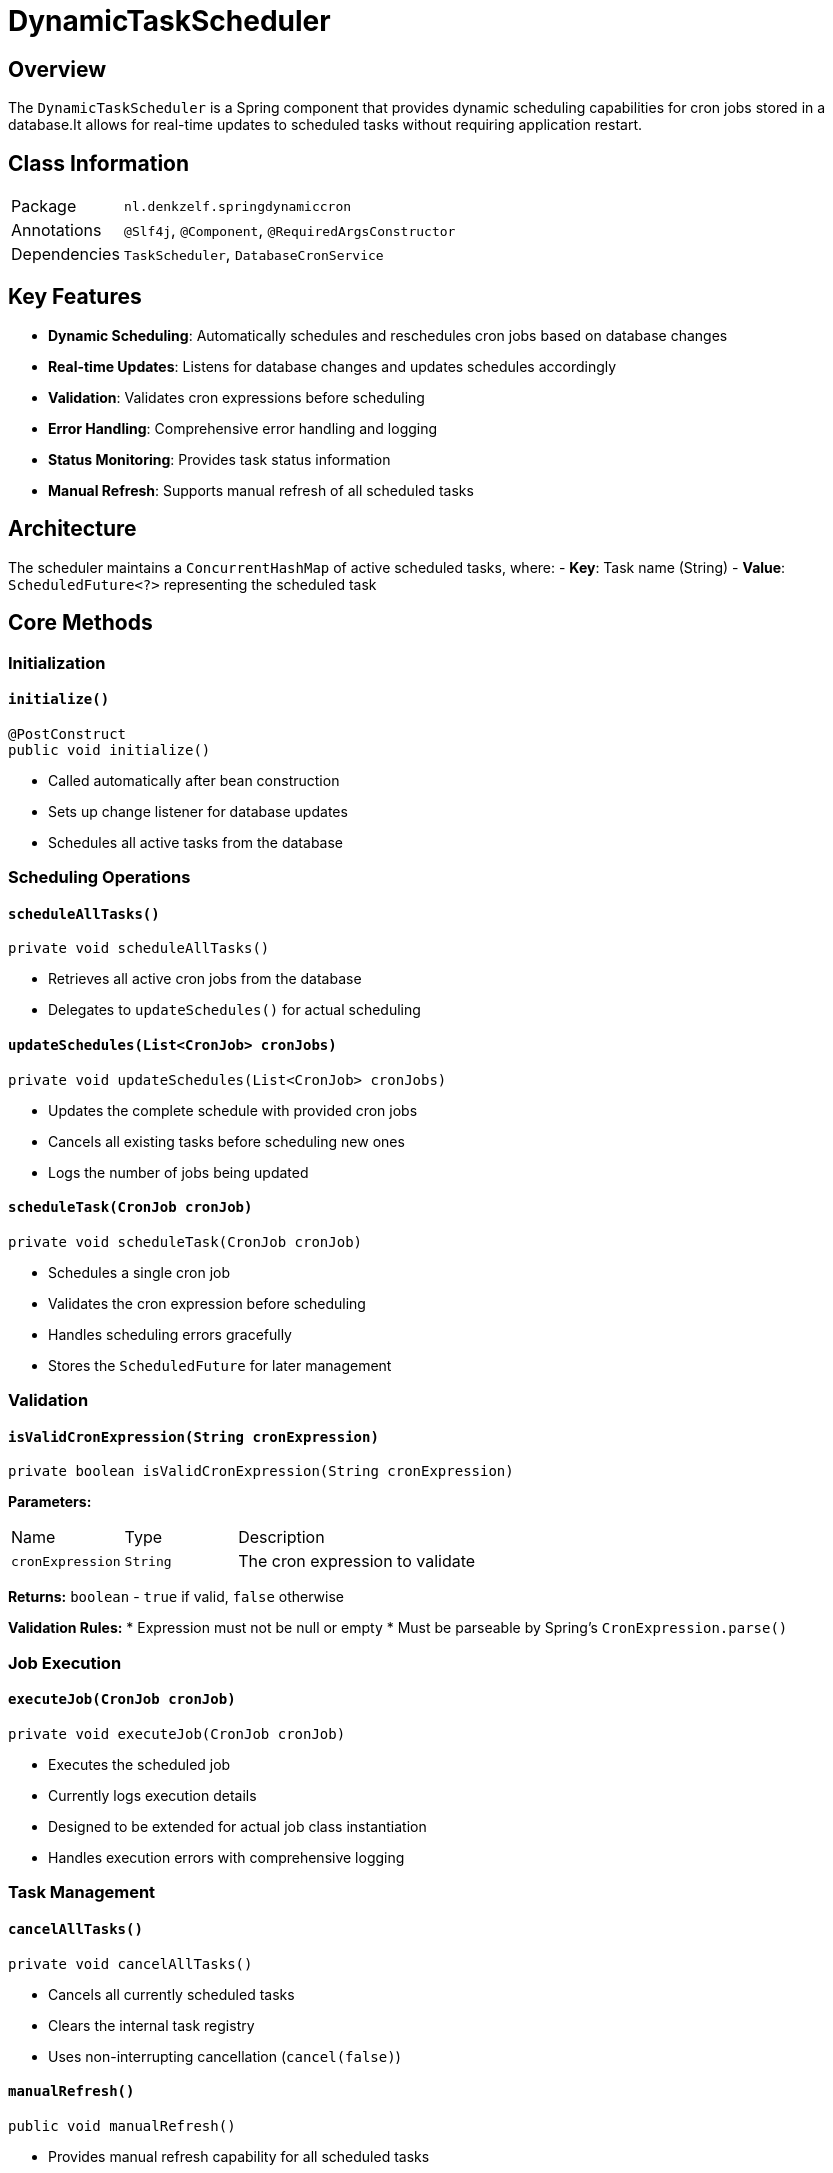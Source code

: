 [#_dynamictaskscheduler]
= DynamicTaskScheduler

== Overview

The `DynamicTaskScheduler` is a Spring component that provides dynamic scheduling capabilities for cron jobs stored in a database.It allows for real-time updates to scheduled tasks without requiring application restart.

== Class Information

[cols="1,3"]
|===
| Package | `nl.denkzelf.springdynamiccron`
| Annotations | `@Slf4j`, `@Component`, `@RequiredArgsConstructor`
| Dependencies | `TaskScheduler`, `DatabaseCronService`
|===

== Key Features

* **Dynamic Scheduling**: Automatically schedules and reschedules cron jobs based on database changes
* **Real-time Updates**: Listens for database changes and updates schedules accordingly
* **Validation**: Validates cron expressions before scheduling
* **Error Handling**: Comprehensive error handling and logging
* **Status Monitoring**: Provides task status information
* **Manual Refresh**: Supports manual refresh of all scheduled tasks

== Architecture

The scheduler maintains a `ConcurrentHashMap` of active scheduled tasks, where:
- **Key**: Task name (String)
- **Value**: `ScheduledFuture<?>` representing the scheduled task

== Core Methods

=== Initialization

==== `initialize()`
[source,java]
----
@PostConstruct
public void initialize()
----

* Called automatically after bean construction
* Sets up change listener for database updates
* Schedules all active tasks from the database

=== Scheduling Operations

==== `scheduleAllTasks()`
[source,java]
----
private void scheduleAllTasks()
----

* Retrieves all active cron jobs from the database
* Delegates to `updateSchedules()` for actual scheduling

==== `updateSchedules(List<CronJob> cronJobs)`
[source,java]
----
private void updateSchedules(List<CronJob> cronJobs)
----

* Updates the complete schedule with provided cron jobs
* Cancels all existing tasks before scheduling new ones
* Logs the number of jobs being updated

==== `scheduleTask(CronJob cronJob)`
[source,java]
----
private void scheduleTask(CronJob cronJob)
----

* Schedules a single cron job
* Validates the cron expression before scheduling
* Handles scheduling errors gracefully
* Stores the `ScheduledFuture` for later management

=== Validation

==== `isValidCronExpression(String cronExpression)`
[source,java]
----
private boolean isValidCronExpression(String cronExpression)
----

**Parameters:**
[cols="1,1,3"]
|===
| Name | Type | Description
| `cronExpression` | `String` | The cron expression to validate
|===

**Returns:** `boolean` - `true` if valid, `false` otherwise

**Validation Rules:**
* Expression must not be null or empty
* Must be parseable by Spring's `CronExpression.parse()`

=== Job Execution

==== `executeJob(CronJob cronJob)`
[source,java]
----
private void executeJob(CronJob cronJob)
----

* Executes the scheduled job
* Currently logs execution details
* Designed to be extended for actual job class instantiation
* Handles execution errors with comprehensive logging

=== Task Management

==== `cancelAllTasks()`
[source,java]
----
private void cancelAllTasks()
----

* Cancels all currently scheduled tasks
* Clears the internal task registry
* Uses non-interrupting cancellation (`cancel(false)`)

==== `manualRefresh()`
[source,java]
----
public void manualRefresh()
----

* Provides manual refresh capability for all scheduled tasks
* Useful for administrative operations or troubleshooting

==== `getTaskStatus()`
[source,java]
----
public Map<String, Boolean> getTaskStatus()
----

**Returns:** `Map<String, Boolean>` where:
- **Key**: Task name
- **Value**: `true` if task is active (not cancelled or done), `false` otherwise

== Usage Example

[source,java]
----
@Autowired
private DynamicTaskScheduler scheduler;

// Manual refresh of all tasks
scheduler.manualRefresh();

// Check status of all tasks
Map<String, Boolean> status = scheduler.getTaskStatus();
status.forEach((taskName, isActive) ->
    System.out.println(taskName + " is " + (isActive ? "active" : "inactive"))
);
----

== Configuration Requirements

The component requires the following beans to be available:

* `TaskScheduler` - Spring's task scheduler implementation
* `DatabaseCronService` - Service for database operations related to cron jobs

== Error Handling

The scheduler implements comprehensive error handling:

* **Invalid Cron Expressions**: Logged as errors, tasks are skipped
* **Scheduling Errors**: Logged with full context including task name and expression
* **Execution Errors**: Logged with job name and error details
* **Cancellation Errors**: Logged as warnings, process continues

== Logging

The class uses SLF4J logging with the following levels:

* **INFO**: Schedule updates, task executions, manual refreshes
* **DEBUG**: Individual task cancellations
* **WARN**: Invalid cron expressions, cancellation errors
* **ERROR**: Scheduling failures, execution failures

== Thread Safety

The implementation is thread-safe:
* Uses `ConcurrentHashMap` for task storage
* All operations are synchronized through the underlying Spring `TaskScheduler`
* Change listeners are handled safely

== Extension Points

The class can be extended by:

1. **Custom Job Execution**: Modify `executeJob()` to use reflection for dynamic job class instantiation
2. **Custom Validation**: Extend `isValidCronExpression()` for additional validation rules
3. **Custom Listeners**: Add additional change listeners for monitoring
4. **Metrics Integration**: Add metrics collection for monitoring and alerting

== Dependencies

[cols="1,1,2"]
|===
| Dependency | Version | Purpose
| Spring Framework | 6.x | Core scheduling and dependency injection
| Jakarta EE | 10.x | Annotations and enterprise features
| Lombok | Latest | Code generation and logging
| SLF4J | Latest | Logging abstraction
|===

[#_databasecronservice]
= DatabaseCronService

== Overview

The `DatabaseCronService` is a Spring service component that acts as a bridge between the database-stored cron job configurations and the dynamic task scheduling system.It provides database access methods and implements a change detection mechanism to automatically notify listeners when cron job configurations are modified in the database.

== Class Information

[cols="1,3"]
|===
| Package | `nl.denkzelf.springdynamiccron`
| Annotations | `@Slf4j`, `@Service`, `@RequiredArgsConstructor`
| Dependencies | `CronJobRepository`
|===

== Key Features

* **Database Integration**: Provides methods to retrieve cron jobs from the database
* **Change Detection**: Automatically detects changes in cron job configurations
* **Event-Driven Architecture**: Notifies listeners when changes are detected
* **Transactional Support**: All database operations are properly transactional
* **Thread Safety**: Uses concurrent data structures for safe multi-threaded access
* **Automatic Polling**: Periodically checks for database changes every 10 seconds

== Architecture

The service maintains an internal cache of known cron jobs using a `ConcurrentHashMap` to enable efficient change detection:

- **Key**: Job name (String)
- **Value**: `CronJob` entity representing the last known state

== Data Flow

[source,text]
----
Database → Repository → Service → Change Detection → Listener Notification
    ↑                                      ↓
    └─── Periodic Polling (10s) ←─────────┘
----

== Public Methods

=== Data Retrieval

==== `getActiveCronJobs()`
[source,java]
----
@Transactional(readOnly = true)
public List<CronJob> getActiveCronJobs()
----

**Purpose:** Retrieves all active cron jobs from the database

**Returns:** `List<CronJob>` - List of active cron jobs

**Transaction:** Read-only transaction

**Usage:**
[source,java]
----
List<CronJob> activeJobs = databaseCronService.getActiveCronJobs();
----

==== `getAllCronJobs()`
[source,java]
----
@Transactional(readOnly = true)
public List<CronJob> getAllCronJobs()
----

**Purpose:** Retrieves all cron jobs from the database (both active and inactive)

**Returns:** `List<CronJob>` - List of all cron jobs

**Transaction:** Read-only transaction

**Usage:**
[source,java]
----
List<CronJob> allJobs = databaseCronService.getAllCronJobs();
----

=== Change Listener Management

==== `setCronJobsChangeListener(Consumer<List<CronJob>> listener)`
[source,java]
----
@Setter
private Consumer<List<CronJob>> cronJobsChangeListener
----

**Purpose:** Sets a listener that will be notified when cron job changes are detected

**Parameters:**
[cols="1,1,3"]
|===
| Name | Type | Description
| `listener` | `Consumer<List<CronJob>>` | Callback function to handle cron job changes
|===

**Usage:**
[source,java]
----
databaseCronService.setCronJobsChangeListener(jobs -> {
    // Handle the updated list of cron jobs
    updateSchedules(jobs);
});
----

== Automatic Change Detection

=== `checkForDatabaseChanges()`
[source,java]
----
@Scheduled(fixedDelay = 10000)
@Transactional(readOnly = true)
public void checkForDatabaseChanges()
----

**Purpose:** Automatically checks for changes in the database every 10 seconds

**Scheduling:** Fixed delay of 10,000 milliseconds (10 seconds) between executions

**Process Flow:**
1. Retrieves current active cron jobs from database
2. Compares with last known state using `hasJobsChanged()`
3. If changes detected:
- Logs the detection
- Updates internal cache with `updateLastKnownJobs()`
- Notifies the registered listener (if present)
4. Handles any exceptions during the process

**Error Handling:** All exceptions are caught and logged to prevent scheduled execution from stopping

== Private Helper Methods

=== Change Detection Logic

==== `hasJobsChanged(List<CronJob> currentJobs)`
[source,java]
----
private boolean hasJobsChanged(List<CronJob> currentJobs)
----

**Purpose:** Determines if the current list of jobs differs from the last known state

**Detection Criteria:**
- Different number of jobs
- New job added (not in last known jobs)
- Existing job modified (name, cron expression, or active status changed)

**Returns:** `boolean` - `true` if changes detected, `false` otherwise

==== `jobEquals(CronJob job1, CronJob job2)`
[source,java]
----
private boolean jobEquals(CronJob job1, CronJob job2)
----

**Purpose:** Compares two cron jobs for equality

**Comparison Fields:**
- Job name
- Cron expression
- Active status

**Returns:** `boolean` - `true` if jobs are equivalent, `false` otherwise

=== Cache Management

==== `updateLastKnownJobs(List<CronJob> jobs)`
[source,java]
----
private void updateLastKnownJobs(List<CronJob> jobs)
----

**Purpose:** Updates the internal cache with the current state of cron jobs

**Process:**
1. Clears existing cache
2. Populates cache with current jobs using job name as key

== Configuration

=== Scheduling Configuration

The service uses Spring's `@Scheduled` annotation with the following configuration:

[cols="1,1,3"]
|===
| Property | Value | Description
| `fixedDelay` | 10000 | 10 seconds delay between method executions
| Transaction | Read-only | Optimized for read operations
|===

=== Dependencies

The service requires the following components:

[cols="1,2"]
|===
| Dependency | Description
| `CronJobRepository` | Spring Data JPA repository for cron job database operations
|===

== Usage Examples

=== Basic Usage
[source,java]
----
@Autowired
private DatabaseCronService cronService;

// Get all active jobs
List<CronJob> activeJobs = cronService.getActiveCronJobs();

// Get all jobs (active and inactive)
List<CronJob> allJobs = cronService.getAllCronJobs();
----

=== Setting Up Change Listener
[source,java]
----
@PostConstruct
public void initialize() {
    cronService.setCronJobsChangeListener(this::handleCronJobChanges);
}

private void handleCronJobChanges(List<CronJob> updatedJobs) {
    log.info("Received {} updated cron jobs", updatedJobs.size());
    // Process the updated jobs
}
----

== Error Handling

The service implements comprehensive error handling:

* **Database Exceptions**: Caught during change detection polling
* **Null Safety**: Checks for null listener before invocation
* **Transaction Rollback**: Read-only transactions ensure no data modification on errors

== Logging

The class uses SLF4J logging with the following events:

* **INFO**: When changes are detected in cron jobs
* **ERROR**: When exceptions occur during database change checking

== Thread Safety

The implementation ensures thread safety through:

* **ConcurrentHashMap**: Thread-safe storage for last known jobs
* **Transactional Methods**: Database operations are properly isolated
* **Immutable Lists**: Returns immutable collections from repository calls

== Performance Considerations

* **Fixed Delay Scheduling**: Ensures previous execution completes before starting next
* **Read-Only Transactions**: Optimized database access for query operations
* **Efficient Change Detection**: Only processes changes when actually detected
* **Concurrent Cache**: Minimizes lock contention in multi-threaded environments

== Integration Points

The service integrates with:

1. **Spring Data JPA**: Through `CronJobRepository`
2. **Spring Transaction Management**: Via `@Transactional`
3. **Spring Task Scheduling**: Via `@Scheduled`
4. **Event Listeners**: Through the change listener mechanism

== Extension Points

The service can be extended by:

1. **Custom Change Detection**: Override `jobEquals()` for additional comparison criteria
2. **Multiple Listeners**: Extend to support multiple change listeners
3. **Configurable Polling**: Make the fixed delay configurable via properties
4. **Metrics Integration**: Add performance and change detection metrics
5. **Custom Filtering**: Add methods for filtered job retrieval

== Dependencies

[cols="1,1,2"]
|===
| Dependency | Version | Purpose
| Spring Framework | 6.x | Core service and transaction management
| Spring Data JPA | 3.x | Repository pattern and database access
| Jakarta EE | 10.x | Transaction annotations
| Lombok | Latest | Code generation and logging
| SLF4J | Latest | Logging abstraction
|===